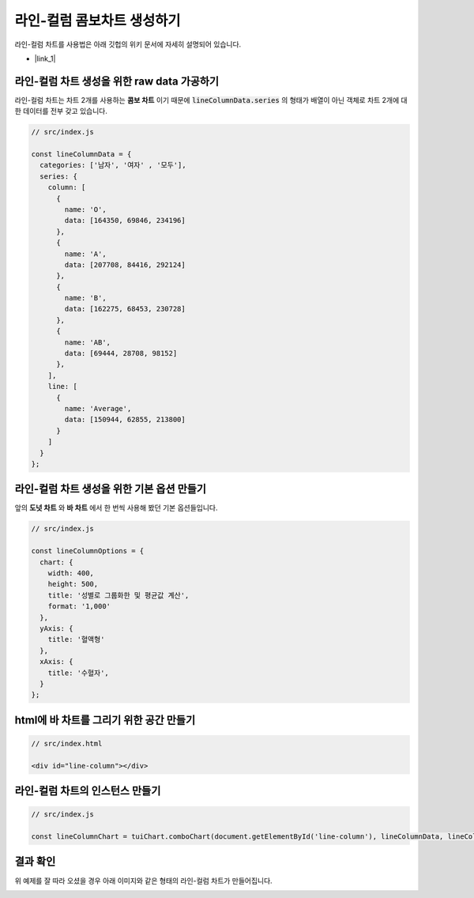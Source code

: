 ###################
라인-컬럼 콤보차트 생성하기
###################

라인-컬럼 차트를 사용법은 아래 깃헙의 위키 문서에 자세히 설명되어 있습니다.

- |link_1|


라인-컬럼 차트 생성을 위한 raw data 가공하기
=====================

라인-컬럼 차트는 차트 2개를 사용하는 **콤보 차트** 이기 때문에 :code:`lineColumnData.series` 의 형태가 배열이 아닌 객체로 차트 2개에 대한 데이터를 전부 갖고 있습니다.

.. code-block:: javascript

  // src/index.js

  const lineColumnData = {
    categories: ['남자', '여자' , '모두'],
    series: {
      column: [
        {
          name: 'O',
          data: [164350, 69846, 234196]
        },
        {
          name: 'A',
          data: [207708, 84416, 292124]
        },
        {
          name: 'B',
          data: [162275, 68453, 230728]
        },
        {
          name: 'AB',
          data: [69444, 28708, 98152]
        },
      ],
      line: [
        {
          name: 'Average',
          data: [150944, 62855, 213800]
        }
      ]
    }
  };



라인-컬럼 차트 생성을 위한 기본 옵션 만들기
=====================

앞의 **도넛 차트** 와 **바 차트** 에서 한 번씩 사용해 봤던 기본 옵션들입니다.

.. code-block:: javascript

  // src/index.js

  const lineColumnOptions = {
    chart: {
      width: 400,
      height: 500,
      title: '성별로 그룹화한 및 평균값 계산',
      format: '1,000'
    },
    yAxis: {
      title: '혈액형'
    },
    xAxis: {
      title: '수혈자',
    }
  };

html에 바 차트를 그리기 위한 공간 만들기
=====================

.. code-block:: html

  // src/index.html

  <div id="line-column"></div>

라인-컬럼 차트의 인스턴스 만들기
=====================

.. code-block:: javascript

  // src/index.js

  const lineColumnChart = tuiChart.comboChart(document.getElementById('line-column'), lineColumnData, lineColumnOptions);


결과 확인
=====================

위 예제를 잘 따라 오셨을 경우 아래 이미지와 같은 형태의 라인-컬럼 차트가 만들어집니다.

.. image:: _static/step07.png


.. |link_1| raw:: html 

  <a href="https://github.com/nhnent/tui.chart/blob/master/docs/wiki/chart-types-column-line-combo.md" target="_blank">문서 링크</a>
